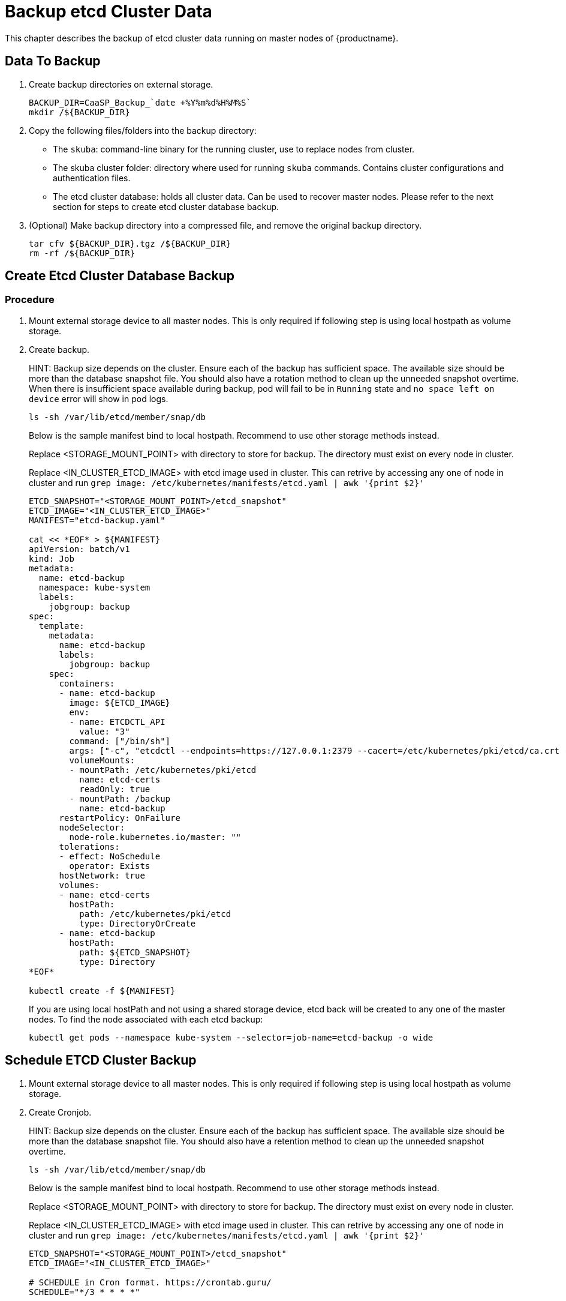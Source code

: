 = Backup etcd Cluster Data
This chapter describes the backup of etcd cluster data running on master nodes of {productname}.

== Data To Backup
1. Create backup directories on external storage.
+
```bash
BACKUP_DIR=CaaSP_Backup_`date +%Y%m%d%H%M%S`
mkdir /${BACKUP_DIR}
```

2. Copy the following files/folders into the backup directory:
* The `skuba`: command-line binary for the running cluster, use to replace nodes from cluster.
* The skuba cluster folder: directory where used for running `skuba` commands. Contains cluster configurations and authentication files.
* The etcd cluster database: holds all cluster data. Can be used to recover master nodes. Please refer to the next section for steps to create etcd cluster database backup.

3. (Optional) Make backup directory into a compressed file, and remove the original backup directory.
+
```bash
tar cfv ${BACKUP_DIR}.tgz /${BACKUP_DIR}
rm -rf /${BACKUP_DIR}
```

== Create Etcd Cluster Database Backup
=== Procedure
1. Mount external storage device to all master nodes. This is only required if following step is using local hostpath as volume storage.
2. Create backup.
+
HINT: Backup size depends on the cluster. Ensure each of the backup has sufficient space. The available size should be more than the database snapshot file. You should also have a rotation method to clean up the unneeded snapshot overtime. When there is insufficient space available during backup, pod will fail to be in `Running` state and `no space left on device` error will show in pod logs.
+
```bash
ls -sh /var/lib/etcd/member/snap/db
```
+
Below is the sample manifest bind to local hostpath. Recommend to use other storage methods instead.
+
Replace <STORAGE_MOUNT_POINT> with directory to store for backup. The directory must exist on every node in cluster.
+
Replace <IN_CLUSTER_ETCD_IMAGE> with etcd image used in cluster. This can retrive by accessing any one of node in cluster and run `grep image: /etc/kubernetes/manifests/etcd.yaml | awk '{print $2}'`
+
```
ETCD_SNAPSHOT="<STORAGE_MOUNT_POINT>/etcd_snapshot"
ETCD_IMAGE="<IN_CLUSTER_ETCD_IMAGE>"
MANIFEST="etcd-backup.yaml"

cat << *EOF* > ${MANIFEST} 
apiVersion: batch/v1
kind: Job
metadata:
  name: etcd-backup
  namespace: kube-system
  labels:
    jobgroup: backup
spec:
  template:
    metadata:
      name: etcd-backup
      labels:
        jobgroup: backup
    spec:
      containers:
      - name: etcd-backup
        image: ${ETCD_IMAGE}
        env:
        - name: ETCDCTL_API
          value: "3"
        command: ["/bin/sh"]
        args: ["-c", "etcdctl --endpoints=https://127.0.0.1:2379 --cacert=/etc/kubernetes/pki/etcd/ca.crt --cert=/etc/kubernetes/pki/etcd/healthcheck-client.crt --key=/etc/kubernetes/pki/etcd/healthcheck-client.key snapshot save /backup/etcd-snapshot-\$(date +%Y-%m-%d_%H:%M:%S_%Z).db"]
        volumeMounts:
        - mountPath: /etc/kubernetes/pki/etcd
          name: etcd-certs
          readOnly: true
        - mountPath: /backup
          name: etcd-backup
      restartPolicy: OnFailure
      nodeSelector:
        node-role.kubernetes.io/master: ""
      tolerations:
      - effect: NoSchedule
        operator: Exists
      hostNetwork: true
      volumes:
      - name: etcd-certs
        hostPath:
          path: /etc/kubernetes/pki/etcd
          type: DirectoryOrCreate
      - name: etcd-backup
        hostPath:
          path: ${ETCD_SNAPSHOT}
          type: Directory
*EOF*

kubectl create -f ${MANIFEST}
```
+
If you are using local hostPath and not using a shared storage device, etcd back will be created to any one of the master nodes. To find the node associated with each etcd backup:
+
```bash
kubectl get pods --namespace kube-system --selector=job-name=etcd-backup -o wide
```

== Schedule ETCD Cluster Backup
1. Mount external storage device to all master nodes. This is only required if following step is using local hostpath as volume storage.
2. Create Cronjob.
+
HINT: Backup size depends on the cluster. Ensure each of the backup has sufficient space. The available size should be more than the database snapshot file. You should also have a retention method to clean up the unneeded snapshot overtime.
+
```bash
ls -sh /var/lib/etcd/member/snap/db
```
+
Below is the sample manifest bind to local hostpath. Recommend to use other storage methods instead.
+
Replace <STORAGE_MOUNT_POINT> with directory to store for backup. The directory must exist on every node in cluster.
+
Replace <IN_CLUSTER_ETCD_IMAGE> with etcd image used in cluster. This can retrive by accessing any one of node in cluster and run `grep image: /etc/kubernetes/manifests/etcd.yaml | awk '{print $2}'`
+
```
ETCD_SNAPSHOT="<STORAGE_MOUNT_POINT>/etcd_snapshot"
ETCD_IMAGE="<IN_CLUSTER_ETCD_IMAGE>"

# SCHEDULE in Cron format. https://crontab.guru/
SCHEDULE="*/3 * * * *"

# *_HISTORY_LIMIT is the number of maximum history keep in the cluster.
SUCCESS_HISTORY_LIMIT="3"
FAILED_HISTORY_LIMIT="3"

MANIFEST="etcd-backup.yaml"

cat << *EOF* > ${MANIFEST}
apiVersion: batch/v1beta1
kind: CronJob
metadata:
  name: etcd-backup
  namespace: kube-system
spec:
  startingDeadlineSeconds: 100
  schedule: "${SCHEDULE}"
  successfulJobsHistoryLimit: ${SUCCESS_HISTORY_LIMIT}
  failedJobsHistoryLimit: ${FAILED_HISTORY_LIMIT}
  jobTemplate:
    spec:
      template:
        spec:
          containers:
          - name: etcd-backup
            image: ${ETCD_IMAGE}
            env:
            - name: ETCDCTL_API
              value: "3"
            command: ["/bin/sh"]
            args: ["-c", "etcdctl --endpoints=https://127.0.0.1:2379 --cacert=/etc/kubernetes/pki/etcd/ca.crt --cert=/etc/kubernetes/pki/etcd/healthcheck-client.crt --key=/etc/kubernetes/pki/etcd/healthcheck-client.key snapshot save /backup/etcd-snapshot-\$(date +%Y-%m-%d_%H:%M:%S_%Z).db"]
            volumeMounts:
            - mountPath: /etc/kubernetes/pki/etcd
              name: etcd-certs
              readOnly: true
            - mountPath: /backup
              name: etcd-backup
          restartPolicy: OnFailure
          nodeSelector:
            node-role.kubernetes.io/master: ""
          tolerations:
          - effect: NoSchedule
            operator: Exists
          hostNetwork: true
          volumes:
          - name: etcd-certs
            hostPath:
              path: /etc/kubernetes/pki/etcd
              type: DirectoryOrCreate
          - name: etcd-backup
            # hostPath is only one of the types of persistent volume. Suggest to setup external storage instead.
            hostPath:
              path: ${ETCD_SNAPSHOT}
              type: Directory
*EOF*
 
kubectl create -f ${MANIFEST}
```
